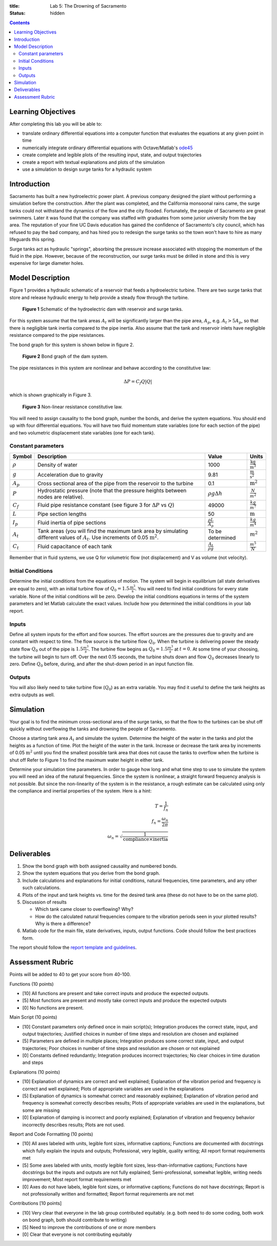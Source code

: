 :title: Lab 5: The Drowning of Sacramento
:status: hidden

.. contents::

Learning Objectives
===================

After completing this lab you will be able to:

- translate ordinary differential equations into a computer function that
  evaluates the equations at any given point in time
- numerically integrate ordinary differential equations with Octave/Matlab's
  ode45_
- create complete and legible plots of the resulting input, state, and output
  trajectories
- create a report with textual explanations and plots of the simulation
- use a simulation to design surge tanks for a hydraulic system

.. _ode45: https://www.mathworks.com/help/matlab/ref/ode45.html

Introduction
============

Sacramento has built a new hydroelectric power plant. A previous company
designed the plant without performing a simulation before the construction.
After the plant was completed, and the California monsoonal rains came, the
surge tanks could not withstand the dynamics of the flow and the city flooded.
Fortunately, the people of Sacramento are great swimmers. Later it was found
that the company was staffed with graduates from some junior university from
the bay area. The reputation of your fine UC Davis education has gained the
confidence of Sacramento's city council, which has refused to pay the bad
company, and has hired you to redesign the surge tanks so the town won't have
to hire as many lifeguards this spring.

Surge tanks act as hydraulic "springs", absorbing the pressure increase
associated with stopping the momentum of the fluid in the pipe. However,
because of the reconstruction, our surge tanks must be drilled in stone and
this is very expensive for large diameter holes.

Model Description
=================

Figure 1 provides a hydraulic schematic of a reservoir that feeds a
hydroelectric turbine. There are two surge tanks that store and release
hydraulic energy to help provide a steady flow through the turbine.

.. figure:: https://objects-us-east-1.dream.io/eme171/2019f/lab-05-fig-01.png
   :width: 800px

   **Figure 1** Schematic of the hydroelectric dam with reservoir and surge
   tanks.

For this system assume that the tank areas :math:`A_t` will be significantly
larger than the pipe area, :math:`A_p`, e.g. :math:`A_t > 5 A_p`, so that
there is negligible tank inertia compared to the pipe inertia. Also assume that
the tank and reservoir inlets have negligible resistance compared to the pipe
resistances.

The bond graph for this system is shown below in figure 2.

.. figure:: https://objects-us-east-1.dream.io/eme171/2019f/lab-05-fig-02.png
   :width: 800px

   **Figure 2** Bond graph of the dam system.

The pipe resistances in this system are nonlinear and behave according to the
constitutive law:

.. math::

   \Delta P = C_f Q \left| Q \right|

which is shown graphically in Figure 3.

.. figure:: https://objects-us-east-1.dream.io/eme171/2019f/lab-05-fig-03.png
   :width: 400px

   **Figure 3** Non-linear resistance constitutive law.

You will need to assign causality to the bond graph, number the bonds, and
derive the system equations. You should end up with four differential
equations. You will have two fluid momentum state variables (one for each
section of the pipe) and two volumetric displacement state variables (one for
each tank).

Constant parameters
-------------------

.. list-table::
   :class: table table-bordered
   :header-rows: 1

   * - Symbol
     - Description
     - Value
     - Units
   * - :math:`\rho`
     - Density of water
     - 1000
     - :math:`\frac{\textrm{kg}}{\textrm{m}^3}`
   * - :math:`g`
     - Acceleration due to gravity
     - 9.81
     - :math:`\frac{\textrm{m}}{\textrm{s}^2}`
   * - :math:`A_p`
     - Cross sectional area of the pipe from the reservoir to the turbine
     - 0.1
     - :math:`\textrm{m}^2`
   * - :math:`P`
     - Hydrostatic pressure (note that the pressure heights between nodes are relative).
     - :math:`\rho g \Delta h`
     - :math:`\frac{N}{m^2}`
   * - :math:`C_f`
     - Fluid pipe resistance constant (see figure 3 for :math:`\Delta P` vs
       :math:`Q`)
     - 49000
     - :math:`\frac{kg}{m^7}`
   * - :math:`L`
     - Pipe section lengths
     - 50
     - :math:`\textrm{m}`
   * - :math:`I_p`
     - Fluid inertia of pipe sections
     - :math:`\frac{\rho L}{A_p}`
     - :math:`\frac{kg}{m^4}`
   * - :math:`A_t`
     - Tank areas (you will find the maximum tank area by simulating different
       values of :math:`A_t`. Use increments of 0.05 :math:`\textrm{m}^2`.
     - To be determined
     - :math:`m^2`
   * - :math:`C_t`
     - Fluid capacitance of each tank
     - :math:`\frac{A_t}{\rho g}`
     - :math:`\frac{m^5}{N}`

Remember that in fluid systems, we use Q for volumetric flow (not displacement)
and V as volume (not velocity).

Initial Conditions
------------------

Determine the initial conditions from the equations of motion. The system will
begin in equilibrium (all state derivatives are equal to zero), with an initial
turbine flow of :math:`Q_0=1.5\frac{\textrm{m}^3}{\textrm{s}}`. You will need
to find initial conditions for every state variable. None of the initial
conditions will be zero. Develop the initial conditions equations in terms of
the system parameters and let Matlab calculate the exact values. Include how
you determined the initial conditions in your lab report.

Inputs
------

Define all system inputs for the effort and flow sources. The effort sources
are the pressures due to gravity and are constant with respect to time. The
flow source is the turbine flow :math:`Q_0`. When the turbine is delivering
power the steady state flow :math:`Q_0` out of the pipe is
:math:`1.5\frac{m^3}{s}`. The turbine flow begins as
:math:`Q_0=1.5\frac{m^3}{s}` at :math:`t = 0`. At some time of your choosing,
the turbine will begin to turn off. Over the next 0.15 seconds, the turbine
shuts down and flow :math:`Q_0` decreases linearly to zero. Define :math:`Q_0`
before, during, and after the shut-down period in an input function file.

Outputs
-------

You will also likely need to take turbine flow (:math:`Q_0`) as an extra
variable. You may find it useful to define the tank heights as extra outputs as
well.

Simulation
==========

Your goal is to find the minimum cross-sectional area of the surge tanks, so
that the flow to the turbines can be shut off quickly without overflowing the
tanks and drowning the people of Sacramento.

Choose a starting tank area :math:`A_t` and simulate the system. Determine the
height of the water in the tanks and plot the heights as a function of time.
Plot the height of the water in the tank. Increase or decrease the tank area by
increments of 0.05 :math:`\textrm{m}^2` until you find the smallest possible
tank area that does not cause the tanks to overflow when the turbine is shut
off Refer to Figure 1 to find the maximum water height in either tank.

Determine your simulation time parameters. In order to gauge how long and what
time step to use to simulate the system you will need an idea of the natural
frequencies.  Since the system is nonlinear, a straight forward frequency
analysis is not possible. But since the non-linearity of the system is in the
resistance, a rough estimate can be calculated using only the compliance and
inertial properties of the system. Here is a hint:

.. math::
   T = \frac{1}{f_n} \\
   f_n = \frac{\omega_n}{2\pi} \\
   \omega_n = \sqrt{\frac{1}{\textrm{compliance} \times \textrm{inertia}}}

Deliverables
============

1. Show the bond graph with both assigned causality and numbered bonds.
2. Show the system equations that you derive from the bond graph.
3. Include calculations and explanations for initial conditions, natural
   frequencies, time parameters, and any other such calculations.
4. Plots of the input and tank heights vs. time for the desired tank
   area (these do not have to be on the same plot).
5. Discussion of results

   -  Which tank came closer to overflowing? Why?
   -  How do the calculated natural frequencies compare to the vibration
      periods seen in your plotted results? Why is there a difference?
6. Matlab code for the main file, state derivatives, inputs, output functions.
   Code should follow the best practices form.

The report should follow the `report template and guidelines
<{filename}/pages/report-template.rst>`_.

Assessment Rubric
=================

Points will be added to 40 to get your score from 40-100.

Functions (10 points)

- [10] All functions are present and take correct inputs and produce the
  expected outputs.
- [5] Most functions are present and mostly take correct inputs and produce the
  expected outputs
- [0] No functions are present.

Main Script (10 points)

- [10] Constant parameters only defined once in main script(s); Integration produces
  the correct state, input, and output trajectories; Justified choices in
  number of time steps and resolution are chosen and explained
- [5] Parameters are defined in multiple places; Integration produces some
  correct state, input, and output trajectories; Poor choices in number of time
  steps and resolution are chosen or not explained
- [0] Constants defined redundantly; Integration produces incorrect
  trajectories; No clear choices in time duration and steps

Explanations (10 points)

- [10] Explanation of dynamics are correct and well explained; Explanation of
  the vibration period and frequency is correct and well explained; Plots of
  appropriate variables are used in the explanations
- [5] Explanation of dynamics is somewhat correct and reasonably explained;
  Explanation of vibration period and frequency is somewhat correctly describes
  results; Plots of appropriate variables are used in the explanations, but
  some are missing
- [0] Explanation of damping is incorrect and poorly explained; Explanation of
  vibration and frequency behavior incorrectly describes results; Plots are not
  used.

Report and Code Formatting (10 points)

- [10] All axes labeled with units, legible font sizes, informative captions;
  Functions are documented with docstrings which fully explain the inputs and
  outputs; Professional, very legible, quality writing; All report format
  requirements met
- [5] Some axes labeled with units, mostly legible font sizes,
  less-than-informative captions; Functions have docstrings but the inputs and
  outputs are not fully explained; Semi-professional, somewhat legible, writing
  needs improvement; Most report format requirements met
- [0] Axes do not have labels, legible font sizes, or informative captions;
  Functions do not have docstrings; Report is not professionally written and
  formatted; Report format requirements are not met

Contributions [10 points]

- [10] Very clear that everyone in the lab group contributed equitably. (e.g.
  both need to do some coding, both work on bond graph, both should contribute
  to writing)
- [5] Need to improve the contributions of one or more members
- [0] Clear that everyone is not contributing equitably
